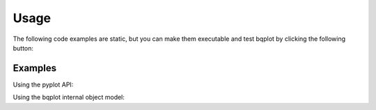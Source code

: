 Usage
=====

The following code examples are static, but you can make them executable and test bqplot
by clicking the following button:

.. thebe-button:: Click me!

Examples
--------

Using the pyplot API:

.. jupyter-execute::

    import numpy as np
    from bqplot import pyplot as plt

    plt.figure(1, title="Line Chart")
    np.random.seed(0)
    n = 200
    x = np.linspace(0.0, 10.0, n)
    y = np.cumsum(np.random.randn(n))
    plt.plot(x, y)
    plt.show()

Using the bqplot internal object model:

.. jupyter-execute::

    import numpy as np
    from IPython.display import display
    from bqplot import OrdinalScale, LinearScale, Bars, Lines, Axis, Figure

    size = 20
    np.random.seed(0)

    x_data = np.arange(size)

    x_ord = OrdinalScale()
    y_sc = LinearScale()

    bar = Bars(
        x=x_data, y=np.random.randn(2, size), scales={"x": x_ord, "y": y_sc}, type="stacked"
    )
    line = Lines(
        x=x_data,
        y=np.random.randn(size),
        scales={"x": x_ord, "y": y_sc},
        stroke_width=3,
        colors=["red"],
        display_legend=True,
        labels=["Line chart"],
    )

    ax_x = Axis(scale=x_ord, grid_lines="solid", label="X")
    ax_y = Axis(
        scale=y_sc,
        orientation="vertical",
        tick_format="0.2f",
        grid_lines="solid",
        label="Y",
    )

    Figure(
        marks=[bar, line],
        axes=[ax_x, ax_y],
        title="API Example",
        legend_location="bottom-right",
    )
